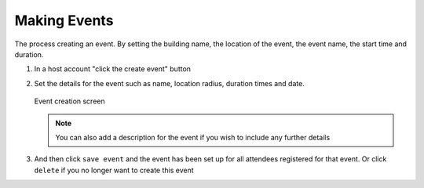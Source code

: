 .. _man.host.make_event:

Making Events
=============
The process creating an event. By setting the building name, the location of the event, the event name, the start time and duration.

#. In a host account "click the create event" button
#. Set the details for the event such as name, location radius, duration times and date. 

   .. figure:: _static/images/create_event.png
      :height: 300
      :align: center
      :alt: event creation screen
      
      Event creation screen
   
   .. note:: You can also add a description for the event if you wish to include any further details

#. And then click ``save event`` and the event has been set up for all attendees registered for that event. Or click ``delete`` if you no longer want to create this event
